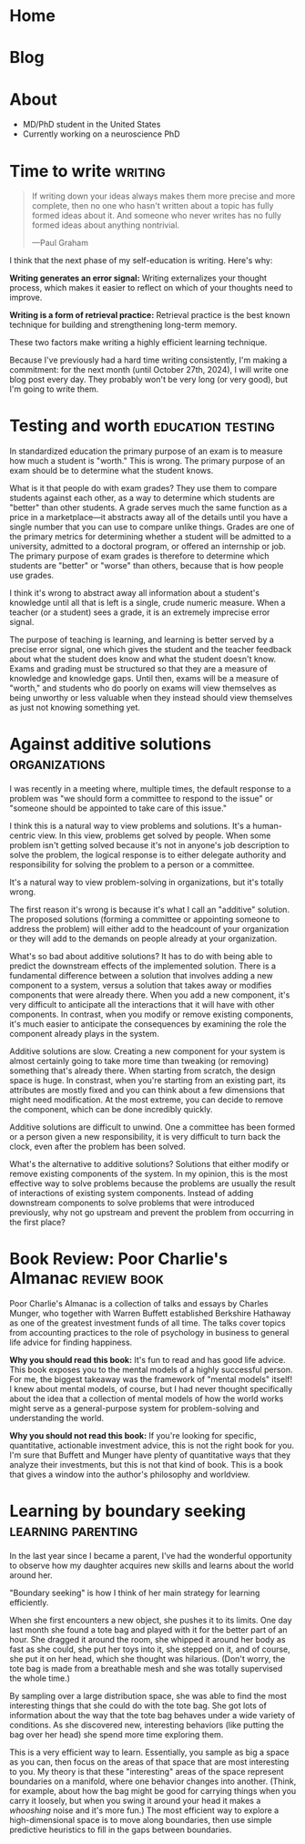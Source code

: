 #+hugo_base_dir: ../

* Home
:PROPERTIES:
:EXPORT_FILE_NAME: _index
:EXPORT_HUGO_MENU: :menu main
:EXPORT_HUGO_SECTION: /
:END:
* Blog
:PROPERTIES:
:EXPORT_FILE_NAME: _index
:EXPORT_HUGO_MENU: :menu main
:END:
* About
:PROPERTIES:
:EXPORT_FILE_NAME: about
:EXPORT_HUGO_SECTION: /
:EXPORT_HUGO_MENU: :menu main
:END:
- MD/PhD student in the United States
- Currently working on a neuroscience PhD
* Time to write :writing:
:PROPERTIES:
:EXPORT_FILE_NAME: 2024-09-27-time-to-write
:EXPORT_DATE: 2024-09-27
:END:
#+begin_quote
If writing down your ideas always makes them more precise and more complete,
then no one who hasn't written about a topic has fully formed ideas about it.
And someone who never writes has no fully formed ideas about anything
nontrivial.

---Paul Graham
#+end_quote

I think that the next phase of my self-education is writing. Here's why:

*Writing generates an error signal:* Writing externalizes your thought process,
which makes it easier to reflect on which of your thoughts need to improve.

*Writing is a form of retrieval practice:* Retrieval practice is the best
known technique for building and strengthening long-term memory.

These two factors make writing a highly efficient learning technique.

Because I've previously had a hard time writing consistently, I'm making a
commitment: for the next month (until October 27th, 2024), I will write one blog
post every day. They probably won't be very long (or very good), but I'm going to
write them.
* Testing and worth :education:testing:
:PROPERTIES:
:EXPORT_FILE_NAME: 2024-09-28-testing-and-worth
:EXPORT_DATE: 2024-09-28
:END:
In standardized education the primary purpose of an exam is to measure how much
a student is "worth." This is wrong. The primary purpose of an exam should be to
determine what the student knows.

What is it that people do with exam grades? They use them to compare students
against each other, as a way to determine which students are "better" than other
students. A grade serves much the same function as a price in a marketplace---it
abstracts away all of the details until you have a single number that you can
use to compare unlike things. Grades are one of the primary metrics for
determining whether a student will be admitted to a university, admitted to a
doctoral program, or offered an internship or job. The primary purpose of exam
grades is therefore to determine which students are "better" or "worse" than
others, because that is how people use grades.

I think it's wrong to abstract away all information about a student's knowledge
until all that is left is a single, crude numeric measure. When a teacher (or a
student) sees a grade, it is an extremely imprecise error signal.

The purpose of teaching is learning, and learning is better served by a precise
error signal, one which gives the student and the teacher feedback about what
the student does know and what the student doesn't know. Exams and grading must
be structured so that they are a measure of knowledge and knowledge gaps. Until
then, exams will be a measure of "worth," and students who do poorly on exams
will view themselves as being unworthy or less valuable when they instead should
view themselves as just not knowing something yet.
* Against additive solutions :organizations:
:PROPERTIES:
:EXPORT_FILE_NAME: 2024-09-29-against-additive-solutions
:EXPORT_DATE: 2024-09-29
:END:
I was recently in a meeting where, multiple times, the default response to a
problem was "we should form a committee to respond to the issue" or "someone
should be appointed to take care of this issue."

I think this is a natural way to view problems and solutions. It's a
human-centric view. In this view, problems get solved by people. When some
problem isn't getting solved because it's not in anyone's job description to
solve the problem, the logical response is to either delegate authority and
responsibility for solving the problem to a person or a committee.

It's a natural way to view problem-solving in organizations, but it's totally
wrong.

The first reason it's wrong is because it's what I call an "additive" solution.
The proposed solutions (forming a committee or appointing someone to address the
problem) will either add to the headcount of your organization or they will add
to the demands on people already at your organization.

What's so bad about additive solutions? It has to do with being able to predict
the downstream effects of the implemented solution. There is a fundamental
difference between a solution that involves adding a new component to a system,
versus a solution that takes away or modifies components that were already
there. When you add a new component, it's very difficult to anticipate all the
interactions that it will have with other components. In contrast, when you
modify or remove existing components, it's much easier to anticipate the
consequences by examining the role the component already plays in the system.

Additive solutions are slow. Creating a new component for your system is almost
certainly going to take more time than tweaking (or removing) something that's
already there. When starting from scratch, the design space is huge. In
constrast, when you're starting from an existing part, its attributes are mostly
fixed and you can think about a few dimensions that might need modification. At
the most extreme, you can decide to remove the component, which can be done
incredibly quickly.

Additive solutions are difficult to unwind. One a committee has been formed or a
person given a new responsibility, it is very difficult to turn back the clock,
even after the problem has been solved.

What's the alternative to additive solutions? Solutions that either modify or
remove existing components of the system. In my opinion, this is the most
effective way to solve problems because the problems are usually the result of
interactions of existing system components. Instead of adding downstream
components to solve problems that were introduced previously, why not go
upstream and prevent the problem from occurring in the first place?
* Book Review: Poor Charlie's Almanac :review:book:
:PROPERTIES:
:EXPORT_FILE_NAME: 2024-09-30-book-review-poor-charlies-almanac
:EXPORT_DATE: 2024-09-30
:END:
Poor Charlie's Almanac is a collection of talks and essays by Charles Munger,
who together with Warren Buffett established Berkshire Hathaway as one of the
greatest investment funds of all time. The talks cover topics from accounting
practices to the role of psychology in business to general life advice for
finding happiness.

*Why you should read this book:* It's fun to read and has good life advice. This
book exposes you to the mental models of a highly successful person. For me, the
biggest takeaway was the framework of "mental models" itself! I knew about
mental models, of course, but I had never thought specifically about the idea
that a collection of mental models of how the world works might serve as a
general-purpose system for problem-solving and understanding the world.

*Why you should not read this book:* If you're looking for specific, quantitative,
actionable investment advice, this is not the right book for you. I'm sure that
Buffett and Munger have plenty of quantitative ways that they analyze their
investments, but this is not that kind of book. This is a book that gives a
window into the author's philosophy and worldview.
* Learning by boundary seeking :learning:parenting:
:PROPERTIES:
:EXPORT_FILE_NAME: 2024-10-01-learning-by-boundary-seeking
:EXPORT_DATE: 2024-10-01
:END:

In the last year since I became a parent, I've had the wonderful opportunity to
observe how my daughter acquires new skills and learns about the world around
her.

"Boundary seeking" is how I think of her main strategy for learning efficiently.

When she first encounters a new object, she pushes it to its limits. One day
last month she found a tote bag and played with it for the better part of an
hour. She dragged it around the room, she whipped it around her body as fast as
she could, she put her toys into it, she stepped on it, and of course, she put
it on her head, which she thought was hilarious. (Don't worry, the tote bag is made from a
breathable mesh and she was totally supervised the whole time.)

By sampling over a large distribution space, she was able to find the most
interesting things that she could do with the tote bag. She got lots of
information about the way that the tote bag behaves under a wide variety of
conditions. As she discovered new, interesting behaviors (like putting the bag
over her head) she spend more time exploring them.

This is a very efficient way to learn. Essentially, you sample as big a space as
you can, then focus on the areas of that space that are most interesting to you.
My theory is that these "interesting" areas of the space represent boundaries on
a manifold, where one behavior changes into another. (Think, for example, about
how the bag might be good for carrying things when you carry it loosely, but
when you swing it around your head it makes a /whooshing/ noise and it's more
fun.) The most efficient way to explore a high-dimensional space is to move
along boundaries, then use simple predictive heuristics to fill in the gaps
between boundaries.
